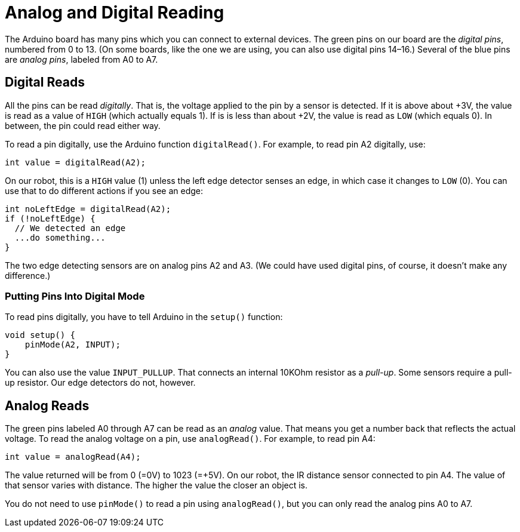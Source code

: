 = Analog and Digital Reading

The Arduino board has many pins which you can connect to external devices. The green pins on our board are the _digital pins_, numbered from 0 to 13. (On some boards, like the one we are using, you can also use digital pins 14–16.) Several of the blue pins are _analog pins_, labeled from A0 to A7.

== Digital Reads

All the pins can be read _digitally_. That is, the voltage applied to the pin by a sensor is detected. If it is above about +3V, the value is read as a value of `HIGH` (which actually equals 1). If is is less than about +2V, the value is read as `LOW` (which equals 0). In between, the pin could read either way.

To read a pin digitally, use the Arduino function `digitalRead()`. For example, to read pin A2 digitally, use:

    int value = digitalRead(A2);

On our robot, this is a `HIGH` value (1) unless the left edge detector senses an edge, in which case it changes to `LOW` (0). You can use that to do different actions if you see an edge:

    int noLeftEdge = digitalRead(A2);
    if (!noLeftEdge) {
      // We detected an edge
      ...do something...
    }

The two edge detecting sensors are on analog pins A2 and A3. (We could have used digital pins, of course, it doesn't make any difference.)

=== Putting Pins Into Digital Mode

To read pins digitally, you have to tell Arduino in the `setup()` function:

    void setup() {
        pinMode(A2, INPUT);
    }

You can also use the value `INPUT_PULLUP`. That connects an internal 10KOhm resistor as a _pull-up_. Some sensors require a pull-up resistor. Our edge detectors do not, however.

== Analog Reads

The green pins labeled A0 through A7 can be read as an _analog_ value. That means you get a number back that reflects the actual voltage. To read the analog voltage on a pin, use `analogRead()`. For example, to read pin A4:

    int value = analogRead(A4);

The value returned will be from 0 (=0V) to 1023 (=+5V). On our robot, the IR distance sensor connected to pin A4. The value of that sensor varies with distance. The higher the value the closer an object is.

You do not need to use `pinMode()` to read a pin using `analogRead()`, but you can only read the analog pins A0 to A7.
